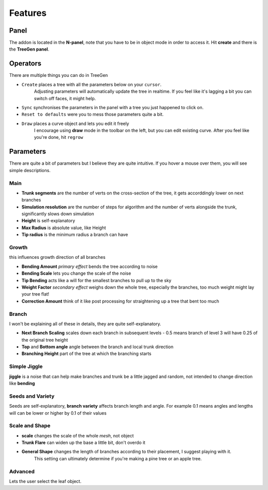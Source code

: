 Features
==================================
Panel
---------
The addon is located in the **N-panel**, note that you have to be in object mode in order to access it.
Hit **create** and there is the **TreeGen panel**.

.. image:: ./img/overview.png
   :width: 300

Operators
--------
There are multiple things you can do in TreeGen

* ``Create`` places a tree with all the parameters below on your ``cursor``.
   Adjusting parameters will automatically update the tree in realtime.
   If you feel like it's lagging a bit you can switch off faces, it might help.

* ``Sync`` synchronises the parameters in the panel with a tree you just happened to click on.

* ``Reset to defaults`` were you to mess those parameters quite a bit.

* ``Draw`` places a curve object and lets you edit it freely
   I encourage using **draw** mode in the toolbar on the left, but you can edit existing curve.
   After you feel like you're done, hit ``regrow``

Parameters
-----------
There are quite a bit of parameters but I believe they are quite intuitive.
If you hover a mouse over them, you will see simple descriptions.

Main
^^^^
.. image:: ./img/main.png
   :width: 300

* **Trunk segments** are the number of verts on the cross-section of the tree, it gets accorddingly lower on next branches
* **Simulation resolution** are the number of steps for algorithm and the number of verts alongside the trunk, significantly slows down simulation
* **Height** is self-explanatory
* **Max Radius** is absolute value, like Height
* **Tip radius** is the minimum radius a branch can have

Growth
^^^^^^
.. image:: ./img/growth.png
   :width: 100
this influences growth direction of all branches

* **Bending Amount** *primary effect* bends the tree according to noise
* **Bending Scale**  lets you change the scale of the noise
* **Tip Bending** acts like a will for the smallest branches to pull up to the sky
* **Weight Factor** *secondary effect* weighs down the whole tree, especially the branches, too much weight might lay your tree flat!
* **Correction Amount** think of it like post processing for straightening up a tree that bent too much

Branch
^^^^^^
.. image:: ./img/branch.png
   :width: 100
I won't be explaining all of these in details, they are quite self-explanatory.

* **Next Branch Scaling** scales down each branch in subsequent levels - 0.5 means branch of level 3 will have 0.25 of the original tree height
* **Top** and **Bottom angle** angle between the branch and local trunk direction
* **Branching Height** part of the tree at which the branching starts

Simple Jiggle
^^^^^^^^^^^^^
.. image:: ./img/jiggle.png
   :width: 100
**jiggle** is a noise that can help make branches and trunk be a little jagged and random, not intended to change direction like **bending**

Seeds and Variety
^^^^^^^^^^^^^^^^^
.. image:: ./img/seeds.png
   :width: 100
Seeds are self-explanatory, **branch variety** affects branch length and angle. 
For example 0.1 means angles and lengths will can be lower or higher by 0.1 of their values

Scale and Shape
^^^^^^^^^^^^^^
.. image:: ./img/scale.png
   :width: 100
* **scale** changes the scale of the whole *mesh*, not object
* **Trunk Flare** can widen up the base a little bit, don't overdo it
* **General Shape** changes the length of branches according to their placement, I suggest playing with it.
   This setting can ultimately determine if you're making a pine tree or an apple tree.

Advanced
^^^^^^^^
.. image:: ./img/advanced.png
   :width: 100

Lets the user select the leaf object.
